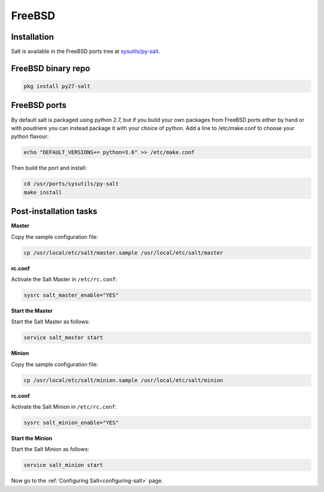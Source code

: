 =======
FreeBSD
=======

Installation
============

Salt is available in the FreeBSD ports tree at `sysutils/py-salt
<https://www.freshports.org/sysutils/py-salt/>`_.


FreeBSD binary repo
===================

.. code-block:: bash

    pkg install py27-salt

FreeBSD ports
=============

By default salt is packaged using python 2.7, but if you build your own packages from FreeBSD ports either by hand or with poudriere you can instead package it with your choice of python. Add a line to /etc/make.conf to choose your python flavour:

.. code-block:: text

    echo "DEFAULT_VERSIONS+= python=3.6" >> /etc/make.conf

Then build the port and install:

.. code-block:: bash

    cd /usr/ports/sysutils/py-salt
    make install

Post-installation tasks
=======================

**Master**

Copy the sample configuration file:

.. code-block:: bash

   cp /usr/local/etc/salt/master.sample /usr/local/etc/salt/master

**rc.conf**

Activate the Salt Master in ``/etc/rc.conf``:

.. code-block:: bash

   sysrc salt_master_enable="YES"

**Start the Master**

Start the Salt Master as follows:

.. code-block:: bash

   service salt_master start

**Minion**

Copy the sample configuration file:

.. code-block:: bash

   cp /usr/local/etc/salt/minion.sample /usr/local/etc/salt/minion

**rc.conf**

Activate the Salt Minion in ``/etc/rc.conf``:

.. code-block:: bash

   sysrc salt_minion_enable="YES"

**Start the Minion**

Start the Salt Minion as follows:

.. code-block:: bash

   service salt_minion start

Now go to the :ref:`Configuring Salt<configuring-salt>` page.
